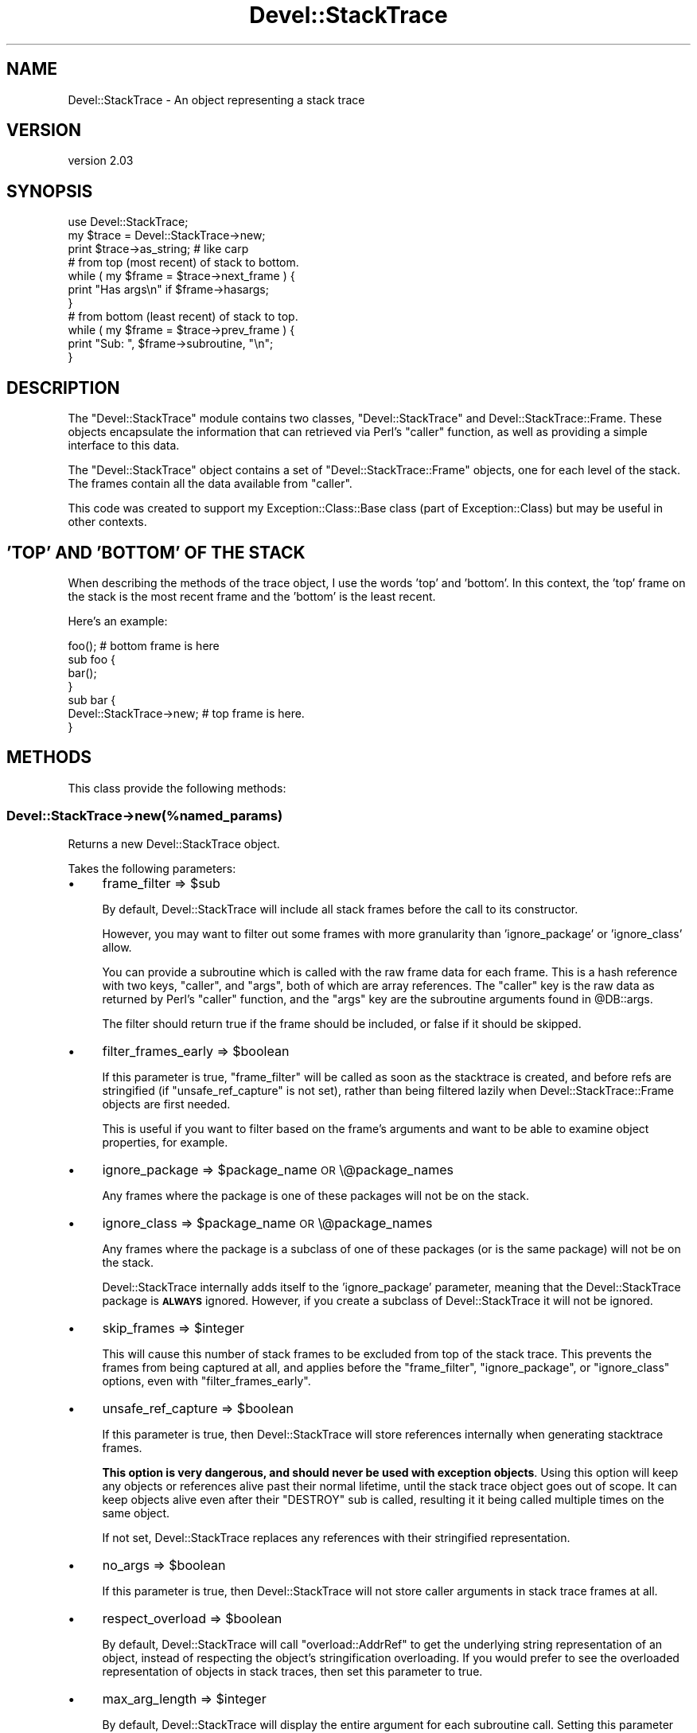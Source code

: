 .\" Automatically generated by Pod::Man 4.10 (Pod::Simple 3.35)
.\"
.\" Standard preamble:
.\" ========================================================================
.de Sp \" Vertical space (when we can't use .PP)
.if t .sp .5v
.if n .sp
..
.de Vb \" Begin verbatim text
.ft CW
.nf
.ne \\$1
..
.de Ve \" End verbatim text
.ft R
.fi
..
.\" Set up some character translations and predefined strings.  \*(-- will
.\" give an unbreakable dash, \*(PI will give pi, \*(L" will give a left
.\" double quote, and \*(R" will give a right double quote.  \*(C+ will
.\" give a nicer C++.  Capital omega is used to do unbreakable dashes and
.\" therefore won't be available.  \*(C` and \*(C' expand to `' in nroff,
.\" nothing in troff, for use with C<>.
.tr \(*W-
.ds C+ C\v'-.1v'\h'-1p'\s-2+\h'-1p'+\s0\v'.1v'\h'-1p'
.ie n \{\
.    ds -- \(*W-
.    ds PI pi
.    if (\n(.H=4u)&(1m=24u) .ds -- \(*W\h'-12u'\(*W\h'-12u'-\" diablo 10 pitch
.    if (\n(.H=4u)&(1m=20u) .ds -- \(*W\h'-12u'\(*W\h'-8u'-\"  diablo 12 pitch
.    ds L" ""
.    ds R" ""
.    ds C` ""
.    ds C' ""
'br\}
.el\{\
.    ds -- \|\(em\|
.    ds PI \(*p
.    ds L" ``
.    ds R" ''
.    ds C`
.    ds C'
'br\}
.\"
.\" Escape single quotes in literal strings from groff's Unicode transform.
.ie \n(.g .ds Aq \(aq
.el       .ds Aq '
.\"
.\" If the F register is >0, we'll generate index entries on stderr for
.\" titles (.TH), headers (.SH), subsections (.SS), items (.Ip), and index
.\" entries marked with X<> in POD.  Of course, you'll have to process the
.\" output yourself in some meaningful fashion.
.\"
.\" Avoid warning from groff about undefined register 'F'.
.de IX
..
.nr rF 0
.if \n(.g .if rF .nr rF 1
.if (\n(rF:(\n(.g==0)) \{\
.    if \nF \{\
.        de IX
.        tm Index:\\$1\t\\n%\t"\\$2"
..
.        if !\nF==2 \{\
.            nr % 0
.            nr F 2
.        \}
.    \}
.\}
.rr rF
.\" ========================================================================
.\"
.IX Title "Devel::StackTrace 3"
.TH Devel::StackTrace 3 "2017-11-18" "perl v5.26.3" "User Contributed Perl Documentation"
.\" For nroff, turn off justification.  Always turn off hyphenation; it makes
.\" way too many mistakes in technical documents.
.if n .ad l
.nh
.SH "NAME"
Devel::StackTrace \- An object representing a stack trace
.SH "VERSION"
.IX Header "VERSION"
version 2.03
.SH "SYNOPSIS"
.IX Header "SYNOPSIS"
.Vb 1
\&  use Devel::StackTrace;
\&
\&  my $trace = Devel::StackTrace\->new;
\&
\&  print $trace\->as_string; # like carp
\&
\&  # from top (most recent) of stack to bottom.
\&  while ( my $frame = $trace\->next_frame ) {
\&      print "Has args\en" if $frame\->hasargs;
\&  }
\&
\&  # from bottom (least recent) of stack to top.
\&  while ( my $frame = $trace\->prev_frame ) {
\&      print "Sub: ", $frame\->subroutine, "\en";
\&  }
.Ve
.SH "DESCRIPTION"
.IX Header "DESCRIPTION"
The \f(CW\*(C`Devel::StackTrace\*(C'\fR module contains two classes, \f(CW\*(C`Devel::StackTrace\*(C'\fR and
Devel::StackTrace::Frame. These objects encapsulate the information that
can retrieved via Perl's \f(CW\*(C`caller\*(C'\fR function, as well as providing a simple
interface to this data.
.PP
The \f(CW\*(C`Devel::StackTrace\*(C'\fR object contains a set of \f(CW\*(C`Devel::StackTrace::Frame\*(C'\fR
objects, one for each level of the stack. The frames contain all the data
available from \f(CW\*(C`caller\*(C'\fR.
.PP
This code was created to support my Exception::Class::Base class (part of
Exception::Class) but may be useful in other contexts.
.SH "'TOP' AND 'BOTTOM' OF THE STACK"
.IX Header "'TOP' AND 'BOTTOM' OF THE STACK"
When describing the methods of the trace object, I use the words 'top' and
\&'bottom'. In this context, the 'top' frame on the stack is the most recent
frame and the 'bottom' is the least recent.
.PP
Here's an example:
.PP
.Vb 1
\&  foo();  # bottom frame is here
\&
\&  sub foo {
\&     bar();
\&  }
\&
\&  sub bar {
\&     Devel::StackTrace\->new;  # top frame is here.
\&  }
.Ve
.SH "METHODS"
.IX Header "METHODS"
This class provide the following methods:
.SS "Devel::StackTrace\->new(%named_params)"
.IX Subsection "Devel::StackTrace->new(%named_params)"
Returns a new Devel::StackTrace object.
.PP
Takes the following parameters:
.IP "\(bu" 4
frame_filter => \f(CW$sub\fR
.Sp
By default, Devel::StackTrace will include all stack frames before the call to
its constructor.
.Sp
However, you may want to filter out some frames with more granularity than
\&'ignore_package' or 'ignore_class' allow.
.Sp
You can provide a subroutine which is called with the raw frame data for each
frame. This is a hash reference with two keys, \*(L"caller\*(R", and \*(L"args\*(R", both of
which are array references. The \*(L"caller\*(R" key is the raw data as returned by
Perl's \f(CW\*(C`caller\*(C'\fR function, and the \*(L"args\*(R" key are the subroutine arguments
found in \f(CW@DB::args\fR.
.Sp
The filter should return true if the frame should be included, or false if it
should be skipped.
.IP "\(bu" 4
filter_frames_early => \f(CW$boolean\fR
.Sp
If this parameter is true, \f(CW\*(C`frame_filter\*(C'\fR will be called as soon as the
stacktrace is created, and before refs are stringified (if
\&\f(CW\*(C`unsafe_ref_capture\*(C'\fR is not set), rather than being filtered lazily when
Devel::StackTrace::Frame objects are first needed.
.Sp
This is useful if you want to filter based on the frame's arguments and want
to be able to examine object properties, for example.
.IP "\(bu" 4
ignore_package => \f(CW$package_name\fR \s-1OR\s0 \e@package_names
.Sp
Any frames where the package is one of these packages will not be on the
stack.
.IP "\(bu" 4
ignore_class => \f(CW$package_name\fR \s-1OR\s0 \e@package_names
.Sp
Any frames where the package is a subclass of one of these packages (or is the
same package) will not be on the stack.
.Sp
Devel::StackTrace internally adds itself to the 'ignore_package' parameter,
meaning that the Devel::StackTrace package is \fB\s-1ALWAYS\s0\fR ignored. However, if
you create a subclass of Devel::StackTrace it will not be ignored.
.IP "\(bu" 4
skip_frames => \f(CW$integer\fR
.Sp
This will cause this number of stack frames to be excluded from top of the
stack trace. This prevents the frames from being captured at all, and applies
before the \f(CW\*(C`frame_filter\*(C'\fR, \f(CW\*(C`ignore_package\*(C'\fR, or \f(CW\*(C`ignore_class\*(C'\fR options,
even with \f(CW\*(C`filter_frames_early\*(C'\fR.
.IP "\(bu" 4
unsafe_ref_capture => \f(CW$boolean\fR
.Sp
If this parameter is true, then Devel::StackTrace will store references
internally when generating stacktrace frames.
.Sp
\&\fBThis option is very dangerous, and should never be used with exception
objects\fR. Using this option will keep any objects or references alive past
their normal lifetime, until the stack trace object goes out of scope. It can
keep objects alive even after their \f(CW\*(C`DESTROY\*(C'\fR sub is called, resulting it it
being called multiple times on the same object.
.Sp
If not set, Devel::StackTrace replaces any references with their stringified
representation.
.IP "\(bu" 4
no_args => \f(CW$boolean\fR
.Sp
If this parameter is true, then Devel::StackTrace will not store caller
arguments in stack trace frames at all.
.IP "\(bu" 4
respect_overload => \f(CW$boolean\fR
.Sp
By default, Devel::StackTrace will call \f(CW\*(C`overload::AddrRef\*(C'\fR to get the
underlying string representation of an object, instead of respecting the
object's stringification overloading. If you would prefer to see the
overloaded representation of objects in stack traces, then set this parameter
to true.
.IP "\(bu" 4
max_arg_length => \f(CW$integer\fR
.Sp
By default, Devel::StackTrace will display the entire argument for each
subroutine call. Setting this parameter causes truncates each subroutine
argument's string representation if it is longer than this number of
characters.
.IP "\(bu" 4
message => \f(CW$string\fR
.Sp
By default, Devel::StackTrace will use 'Trace begun' as the message for the
first stack frame when you call \f(CW\*(C`as_string\*(C'\fR. You can supply an alternative
message using this option.
.IP "\(bu" 4
indent => \f(CW$boolean\fR
.Sp
If this parameter is true, each stack frame after the first will start with a
tab character, just like \f(CW\*(C`Carp::confess\*(C'\fR.
.ie n .SS "$trace\->next_frame"
.el .SS "\f(CW$trace\fP\->next_frame"
.IX Subsection "$trace->next_frame"
Returns the next Devel::StackTrace::Frame object on the stack, going
down. If this method hasn't been called before it returns the first frame. It
returns \f(CW\*(C`undef\*(C'\fR when it reaches the bottom of the stack and then resets its
pointer so the next call to \f(CW\*(C`$trace\->next_frame\*(C'\fR or \f(CW\*(C`$trace\->prev_frame\*(C'\fR will work properly.
.ie n .SS "$trace\->prev_frame"
.el .SS "\f(CW$trace\fP\->prev_frame"
.IX Subsection "$trace->prev_frame"
Returns the next Devel::StackTrace::Frame object on the stack, going up. If
this method hasn't been called before it returns the last frame. It returns
undef when it reaches the top of the stack and then resets its pointer so the
next call to \f(CW\*(C`$trace\->next_frame\*(C'\fR or \f(CW\*(C`$trace\->prev_frame\*(C'\fR will work
properly.
.ie n .SS "$trace\->reset_pointer"
.el .SS "\f(CW$trace\fP\->reset_pointer"
.IX Subsection "$trace->reset_pointer"
Resets the pointer so that the next call to \f(CW\*(C`$trace\->next_frame\*(C'\fR or \f(CW\*(C`$trace\->prev_frame\*(C'\fR will start at the top or bottom of the stack, as
appropriate.
.ie n .SS "$trace\->frames"
.el .SS "\f(CW$trace\fP\->frames"
.IX Subsection "$trace->frames"
When this method is called with no arguments, it returns a list of
Devel::StackTrace::Frame objects. They are returned in order from top (most
recent) to bottom.
.PP
This method can also be used to set the object's frames if you pass it a list
of Devel::StackTrace::Frame objects.
.PP
This is useful if you want to filter the list of frames in ways that are more
complex than can be handled by the \f(CW\*(C`$trace\->filter_frames\*(C'\fR method:
.PP
.Vb 1
\&  $stacktrace\->frames( my_filter( $stacktrace\->frames ) );
.Ve
.ie n .SS "$trace\->frame($index)"
.el .SS "\f(CW$trace\fP\->frame($index)"
.IX Subsection "$trace->frame($index)"
Given an index, this method returns the relevant frame, or undef if there is
no frame at that index. The index is exactly like a Perl array. The first
frame is 0 and negative indexes are allowed.
.ie n .SS "$trace\->frame_count"
.el .SS "\f(CW$trace\fP\->frame_count"
.IX Subsection "$trace->frame_count"
Returns the number of frames in the trace object.
.ie n .SS "$trace\->as_string(\e%p)"
.el .SS "\f(CW$trace\fP\->as_string(\e%p)"
.IX Subsection "$trace->as_string(%p)"
Calls \f(CW\*(C`$frame\->as_string\*(C'\fR on each frame from top to bottom, producing
output quite similar to the Carp module's cluck/confess methods.
.PP
The optional \f(CW\*(C`\e%p\*(C'\fR parameter only has one option. The \f(CW\*(C`max_arg_length\*(C'\fR
parameter truncates each subroutine argument's string representation if it is
longer than this number of characters.
.PP
If all the frames in a trace are skipped then this just returns the \f(CW\*(C`message\*(C'\fR
passed to the constructor or the string \f(CW"Trace begun"\fR.
.ie n .SS "$trace\->message"
.el .SS "\f(CW$trace\fP\->message"
.IX Subsection "$trace->message"
Returns the message passed to the constructor. If this wasn't passed then this
method returns \f(CW\*(C`undef\*(C'\fR.
.SH "SUPPORT"
.IX Header "SUPPORT"
Bugs may be submitted at <https://github.com/houseabsolute/Devel\-StackTrace/issues>.
.PP
I am also usually active on \s-1IRC\s0 as 'autarch' on \f(CW\*(C`irc://irc.perl.org\*(C'\fR.
.SH "SOURCE"
.IX Header "SOURCE"
The source code repository for Devel-StackTrace can be found at <https://github.com/houseabsolute/Devel\-StackTrace>.
.SH "DONATIONS"
.IX Header "DONATIONS"
If you'd like to thank me for the work I've done on this module, please
consider making a \*(L"donation\*(R" to me via PayPal. I spend a lot of free time
creating free software, and would appreciate any support you'd care to offer.
.PP
Please note that \fBI am not suggesting that you must do this\fR in order for me
to continue working on this particular software. I will continue to do so,
inasmuch as I have in the past, for as long as it interests me.
.PP
Similarly, a donation made in this way will probably not make me work on this
software much more, unless I get so many donations that I can consider working
on free software full time (let's all have a chuckle at that together).
.PP
To donate, log into PayPal and send money to autarch@urth.org, or use the
button at <http://www.urth.org/~autarch/fs\-donation.html>.
.SH "AUTHOR"
.IX Header "AUTHOR"
Dave Rolsky <autarch@urth.org>
.SH "CONTRIBUTORS"
.IX Header "CONTRIBUTORS"
.IP "\(bu" 4
Dagfinn Ilmari Mannsåker <ilmari@ilmari.org>
.IP "\(bu" 4
David Cantrell <david@cantrell.org.uk>
.IP "\(bu" 4
Graham Knop <haarg@haarg.org>
.IP "\(bu" 4
Ivan Bessarabov <ivan@bessarabov.ru>
.IP "\(bu" 4
Mark Fowler <mark@twoshortplanks.com>
.IP "\(bu" 4
Ricardo Signes <rjbs@cpan.org>
.SH "COPYRIGHT AND LICENSE"
.IX Header "COPYRIGHT AND LICENSE"
This software is Copyright (c) 2000 \- 2017 by David Rolsky.
.PP
This is free software, licensed under:
.PP
.Vb 1
\&  The Artistic License 2.0 (GPL Compatible)
.Ve
.PP
The full text of the license can be found in the
\&\fI\s-1LICENSE\s0\fR file included with this distribution.
